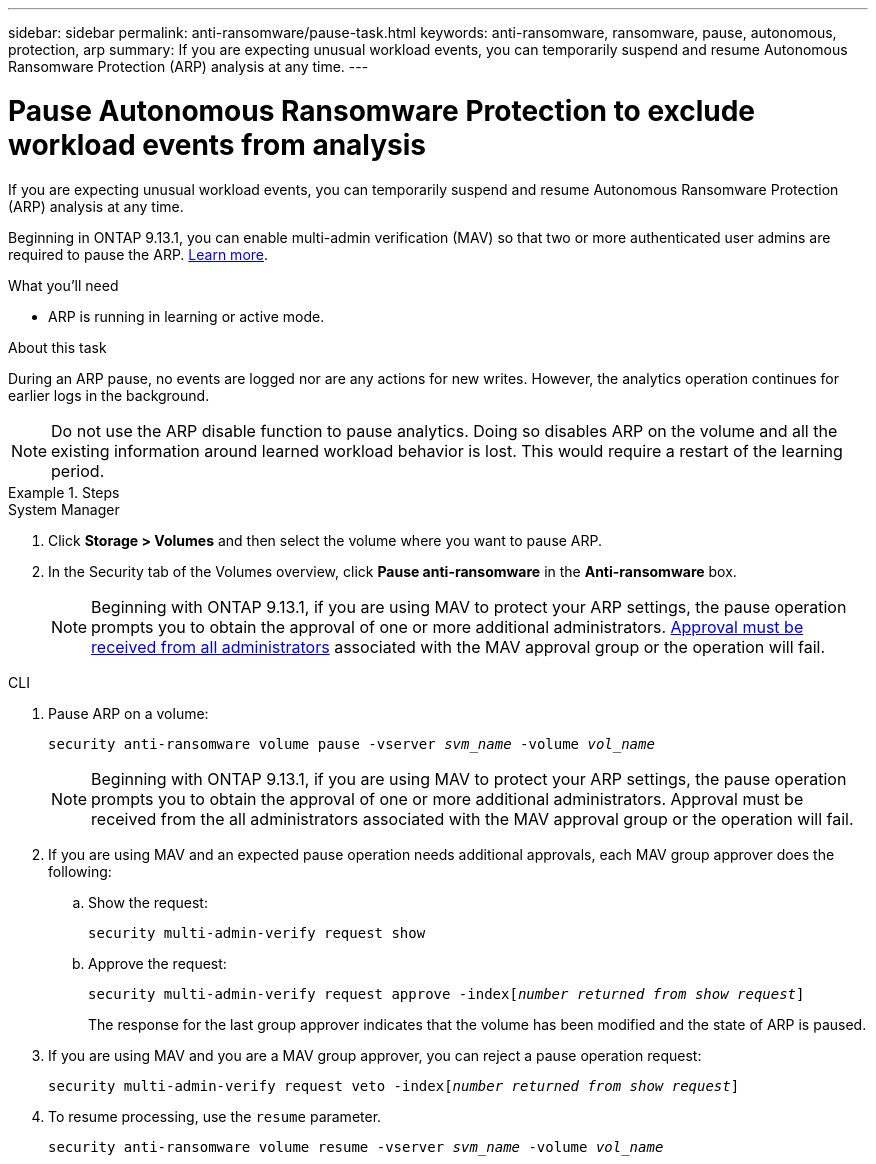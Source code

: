 ---
sidebar: sidebar
permalink: anti-ransomware/pause-task.html
keywords: anti-ransomware, ransomware, pause, autonomous, protection, arp
summary: If you are expecting unusual workload events, you can temporarily suspend and resume Autonomous Ransomware Protection (ARP) analysis at any time.
---

= Pause Autonomous Ransomware Protection to exclude workload events from analysis
:toc: macro
:hardbreaks:
:toclevels: 1
:nofooter:
:icons: font
:linkattrs:
:imagesdir: ./media/

[.lead]
If you are expecting unusual workload events, you can temporarily suspend and resume Autonomous Ransomware Protection (ARP) analysis at any time.

Beginning in ONTAP 9.13.1, you can enable multi-admin verification (MAV) so that two or more authenticated user admins are required to pause the ARP. link:../multi-admin-verify/enable-disable-task.html[Learn more^].

.What you'll need

*	ARP is running in learning or active mode.

.About this task

During an ARP pause, no events are logged nor are any actions for new writes. However, the analytics operation continues for earlier logs in the background.

[NOTE]
Do not use the ARP disable function to pause analytics. Doing so disables ARP on the volume and all the existing information around learned workload behavior is lost. This would require a restart of the learning period.

.Steps

[role="tabbed-block"]
====
.System Manager
--
.	Click *Storage > Volumes* and then select the volume where you want to pause ARP.
.	In the Security tab of the Volumes overview, click *Pause anti-ransomware* in the *Anti-ransomware* box.
+
NOTE: Beginning with ONTAP 9.13.1, if you are using MAV to protect your ARP settings, the pause operation prompts you to obtain the approval of one or more additional administrators. link:../multi-admin-verify/request-operation-task.html[Approval must be received from all administrators] associated with the MAV approval group or the operation will fail.
--

.CLI
--
. Pause ARP on a volume:
+
`security anti-ransomware volume pause -vserver _svm_name_ -volume _vol_name_`
+
NOTE: Beginning with ONTAP 9.13.1, if you are using MAV to protect your ARP settings, the pause operation prompts you to obtain the approval of one or more additional administrators. Approval must be received from the all administrators associated with the MAV approval group or the operation will fail.

. If you are using MAV and an expected pause operation needs additional approvals, each MAV group approver does the following:

.. Show the request:
+
`security multi-admin-verify request show`

.. Approve the request:
+
`security multi-admin-verify request approve -index[_number returned from show request_]`
+
The response for the last group approver indicates that the volume has been modified and the state of ARP is paused.

. If you are using MAV and you are a MAV group approver, you can reject a pause operation request:
+
`security multi-admin-verify request veto -index[_number returned from show request_]`

. To resume processing, use the `resume` parameter.
+
`security anti-ransomware volume resume -vserver _svm_name_ -volume _vol_name_`
--
====

// 2023-04-06, ONTAPDOC-931
// 2022-08-25, BURT 1499112
// 2021-10-29, Jira IE-353
